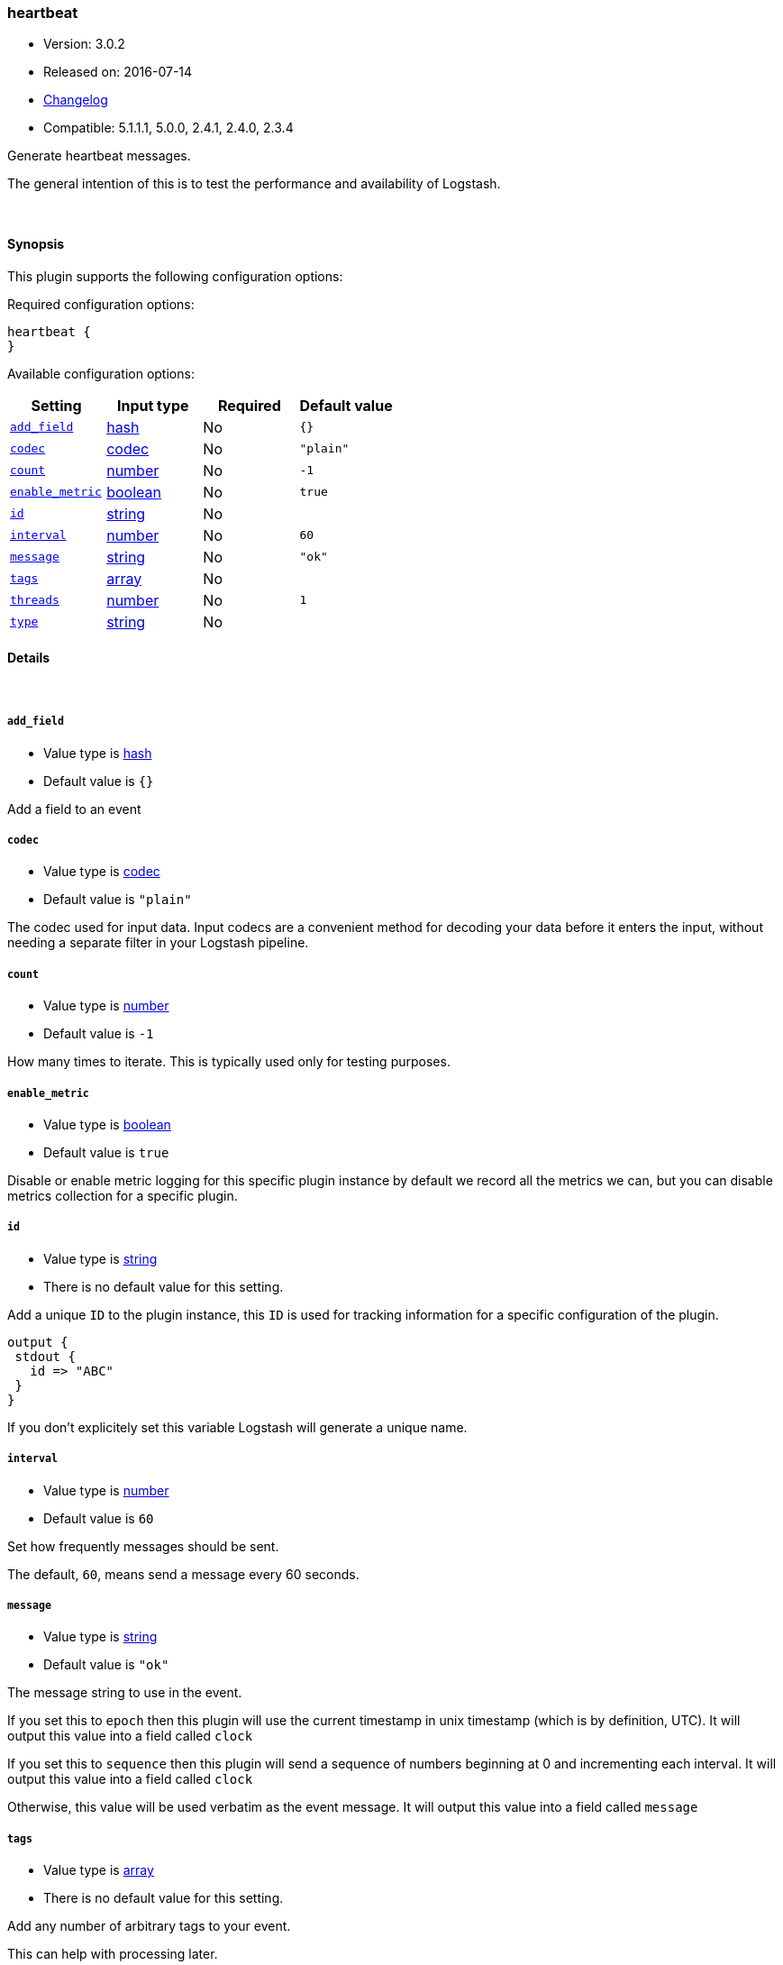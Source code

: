 [[plugins-inputs-heartbeat]]
=== heartbeat

* Version: 3.0.2
* Released on: 2016-07-14
* https://github.com/logstash-plugins/logstash-input-heartbeat/blob/master/CHANGELOG.md#302[Changelog]
* Compatible: 5.1.1.1, 5.0.0, 2.4.1, 2.4.0, 2.3.4



Generate heartbeat messages.

The general intention of this is to test the performance and
availability of Logstash.


&nbsp;

==== Synopsis

This plugin supports the following configuration options:

Required configuration options:

[source,json]
--------------------------
heartbeat {
}
--------------------------



Available configuration options:

[cols="<,<,<,<m",options="header",]
|=======================================================================
|Setting |Input type|Required|Default value
| <<plugins-inputs-heartbeat-add_field>> |<<hash,hash>>|No|`{}`
| <<plugins-inputs-heartbeat-codec>> |<<codec,codec>>|No|`"plain"`
| <<plugins-inputs-heartbeat-count>> |<<number,number>>|No|`-1`
| <<plugins-inputs-heartbeat-enable_metric>> |<<boolean,boolean>>|No|`true`
| <<plugins-inputs-heartbeat-id>> |<<string,string>>|No|
| <<plugins-inputs-heartbeat-interval>> |<<number,number>>|No|`60`
| <<plugins-inputs-heartbeat-message>> |<<string,string>>|No|`"ok"`
| <<plugins-inputs-heartbeat-tags>> |<<array,array>>|No|
| <<plugins-inputs-heartbeat-threads>> |<<number,number>>|No|`1`
| <<plugins-inputs-heartbeat-type>> |<<string,string>>|No|
|=======================================================================


==== Details

&nbsp;

[[plugins-inputs-heartbeat-add_field]]
===== `add_field` 

  * Value type is <<hash,hash>>
  * Default value is `{}`

Add a field to an event

[[plugins-inputs-heartbeat-codec]]
===== `codec` 

  * Value type is <<codec,codec>>
  * Default value is `"plain"`

The codec used for input data. Input codecs are a convenient method for decoding your data before it enters the input, without needing a separate filter in your Logstash pipeline.

[[plugins-inputs-heartbeat-count]]
===== `count` 

  * Value type is <<number,number>>
  * Default value is `-1`

How many times to iterate.
This is typically used only for testing purposes.

[[plugins-inputs-heartbeat-enable_metric]]
===== `enable_metric` 

  * Value type is <<boolean,boolean>>
  * Default value is `true`

Disable or enable metric logging for this specific plugin instance
by default we record all the metrics we can, but you can disable metrics collection
for a specific plugin.

[[plugins-inputs-heartbeat-id]]
===== `id` 

  * Value type is <<string,string>>
  * There is no default value for this setting.

Add a unique `ID` to the plugin instance, this `ID` is used for tracking
information for a specific configuration of the plugin.

```
output {
 stdout {
   id => "ABC"
 }
}
```

If you don't explicitely set this variable Logstash will generate a unique name.

[[plugins-inputs-heartbeat-interval]]
===== `interval` 

  * Value type is <<number,number>>
  * Default value is `60`

Set how frequently messages should be sent.

The default, `60`, means send a message every 60 seconds.

[[plugins-inputs-heartbeat-message]]
===== `message` 

  * Value type is <<string,string>>
  * Default value is `"ok"`

The message string to use in the event.

If you set this to `epoch` then this plugin will use the current
timestamp in unix timestamp (which is by definition, UTC).  It will
output this value into a field called `clock`

If you set this to `sequence` then this plugin will send a sequence of
numbers beginning at 0 and incrementing each interval.  It will
output this value into a field called `clock`

Otherwise, this value will be used verbatim as the event message. It
will output this value into a field called `message`

[[plugins-inputs-heartbeat-tags]]
===== `tags` 

  * Value type is <<array,array>>
  * There is no default value for this setting.

Add any number of arbitrary tags to your event.

This can help with processing later.

[[plugins-inputs-heartbeat-threads]]
===== `threads` 

  * Value type is <<number,number>>
  * Default value is `1`



[[plugins-inputs-heartbeat-type]]
===== `type` 

  * Value type is <<string,string>>
  * There is no default value for this setting.

Add a `type` field to all events handled by this input.

Types are used mainly for filter activation.

The type is stored as part of the event itself, so you can
also use the type to search for it in Kibana.

If you try to set a type on an event that already has one (for
example when you send an event from a shipper to an indexer) then
a new input will not override the existing type. A type set at
the shipper stays with that event for its life even
when sent to another Logstash server.


